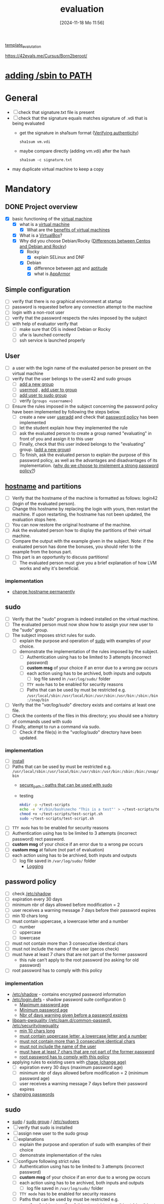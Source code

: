 :PROPERTIES:
:ID:       ff6af85f-0362-44ef-968d-46d74afdc6c3
:END:
#+title: evaluation
#+date: [2024-11-18 Mo 11:56]
#+startup: overview

[[id:4e0d7e76-9216-44ac-ae4c-dc200d174a20][template_evalutation]]

https://42evals.me/Cursus/Born2beroot/

* [[id:76d882e5-2492-4b30-b7da-128b4dbb7fdc][adding /sbin to PATH]]
* General
- [ ] check that signature.txt file is present
- [ ] check that the signature equals matches signature of .vdi that is being evaluated
  - get the signature in sha1sum format ([[id:08fa09d2-0013-47d1-8ff6-092fb08941df][Verifying authenticity]])
    #+begin_src shell
sha1sum vm.vdi
    #+end_src
  - maybe compare directly (adding vm.vdi) after the hash
    #+begin_src shell
sha1sum -c signature.txt
    #+end_src
- may duplicate virtual machine to keep a copy
* Mandatory
** DONE Project overview
- [X] basic functioning of the [[id:3215f99f-5524-4986-9fc7-58eb820d946c][virtual machine]]
  - [X] what is a [[id:3215f99f-5524-4986-9fc7-58eb820d946c][virtual machine]]
    - [X] What are the [[id:b9fe227c-3dfa-4397-a06a-1bc6f141d1b7][benefits of virtual machines]]
  - [X] What is a [[id:7b33a4a9-c577-4885-ab9c-3710818f8e0e][VirtualBox]]?
  - [X] Why did you choose Debian/Rocky ([[id:2cc4639c-594b-43ea-bdb8-b00fb07643c3][Differences between Centos and Debian and Rocky]])
    - [X] Rocky
      - [X] explain SELinux and DNF
    - [X] Debian
      - [X] difference between [[id:b52d3445-d59d-4d43-bc92-3e9a70e5afe3][apt]] and [[id:b52d3445-d59d-4d43-bc92-3e9a70e5afe3][aptitude]]
      - [X] what is [[id:ae006e35-647d-4e8d-9b71-85ff017c2cec][AppArmor]]
** Simple configuration
- [ ] verify that there is no graphical environment at startup
- [ ] password is requested before any connection attempt to the machine
- [ ] login with a non-root user
- [ ] verify that the password respects the rules imposed by the subject
- [ ] with help of evaluator verify that
  - [ ] make sure that OS is indeed Debian or Rocky
  - [ ] ufw is launched correctly
  - [ ] ssh service is launched properly
** User
- [ ] a user with the login name of the evaluated person be present on the virtual machine
- [ ] verify that the user belongs to the user42 and sudo groups
  - [ ] [[id:2a8f7b06-1518-43a5-a072-63403a5d4f14][add a new group]]
  - [ ] [[id:5b69c790-b6b5-44e8-b639-116852023e08][usermod]] , [[id:f83d268e-9fc8-42ee-a1c7-5cca096d0b7d][add user to group]]
  - [ ] [[id:69d45f6f-6430-4e3f-81db-33747ec8875b][add user to sudo group]]
  - [ ] verify (=groups <username>=)
- [ ] Ensure the rules imposed in the subject concerning the password policy have been implemented by following the steps below.
  - [ ] create a new user [[id:fb8cc514-3231-44bb-b75f-e68f34ed3c77][useradd]] and check that [[id:efa45dd1-828a-4fe4-a671-d4821eda00d9][password policy]] has been implemented
  - [ ] let the student explain how they implemented the rule
  - [ ] ask the evaluated person to create a group named "evaluating" in front of you and assign it to this user
  - [ ] Finally, check that this user indeed belongs to the "evaluating" group. ([[id:2a8f7b06-1518-43a5-a072-63403a5d4f14][add a new group]])
  - [ ] To finish, ask the evaluated person to explain the purpose of this password policy, as well as the advantages and disadvantages of its implementation. ([[id:83c2bee7-c27e-4685-b323-f16ab7200da5][why do we choose to implement a strong password policy?]])
** [[id:c7a2fa4c-cb32-4af3-bbe4-faa3ed30543f][hostname]] and partitions
- [ ] Verify that the hostname of the machine is formatted as follows: login42 (login of the evaluated person).
- [ ] Change this hostname by replacing the login with yours, then restart the machine. If upon restarting, the hostname has not been updated, the evaluation stops here.
- [ ] You can now restore the original hostname of the machine.
- [ ] Ask the evaluated person how to display the partitions of their virtual machine.
- [ ] Compare the output with the example given in the subject. Note: if the evaluated person has done the bonuses, you should refer to the example from the bonus part.
- [ ] This part is an opportunity to discuss partitions!
  - [ ] The evaluated person must give you a brief explanation of how LVM works and why it's beneficial.
*** implementation
- [[id:5bc3d10d-383b-41e3-9813-8c22e6a03a25][change hostname permanently]]
** sudo
- [ ] Verify that the "sudo" program is indeed installed on the virtual machine.
- [ ] The evaluated person must now show how to assign your new user to the "sudo" group.
- [ ] The subject imposes strict rules for sudo.
  - [ ] explain the purpose and operation of [[id:4fe552a3-a369-4dd1-a292-a3a897e0fe2f][sudo]] with examples of your choice.
  - [ ] demonstrate the implementation of the rules imposed by the subject.
    - [ ] Authentication using \sudo has to be limited to 3 attempts (incorrect password)
    - [ ] *custom msg* of your choice if an error due to a wrong pw occurs
    - [ ] each action using \sudo has to be archived, both inputs and outputs
      - [ ] log file saved in =/var/log/sudo/= folder
    - [ ] =TTY mode= has to be enabled for security reasons
    - [ ] Paths that can be used by \sudo must be restricted e.g. =/usr/local/sbin:/usr/local/bin:/usr/sbin:/usr/bin:/sbin:/bin:/snap/bin=
- [ ] Verify that the "/var/log/sudo/" directory exists and contains at least one file.
- [ ] Check the contents of the files in this directory; you should see a history of commands used with sudo
- [ ] Finally, attempt to run a command via sudo.
  - [ ] Check if the file(s) in the "/var/log/sudo/" directory have been updated.

*** implementation
- [ ] [[id:d5402011-e78b-4127-9cee-6a8374ad616e][install]]
- [ ] Paths that can be used by \sudo must be restricted e.g. =/usr/local/sbin:/usr/local/bin:/usr/sbin:/usr/bin:/sbin:/bin:/snap/bin=
  - [[id:ae9bc3f4-1141-40b9-9290-263dae3e2fb4][secure_path - paths that can be used with sudo]]
  - testing
     #+begin_src bash
     mkdir -p ~/test-scripts
     echo -e '#!/bin/bash\necho "This is a test"' > ~/test-scripts/test-script.sh
     chmod +x ~/test-scripts/test-script.sh
     sudo ~/test-scripts/test-script.sh
     #+end_src
- [ ] =TTY mode= has to be enabled for security reasons
- [ ] Authentication using \sudo has to be limited to 3 attempts (incorrect password) rect password.
- [ ] *custom msg* of your choice if an error due to a wrong pw occurs
- [ ] *custom msg* at failure (not part of evaluation)
- [ ] each action using \sudo has to be archived, both inputs and outputs
  - [ ] log file saved in =/var/log/sudo/= folder
    - [[id:f82e92fc-fde4-4d0e-84de-29d9976188dc][Logging]]
** password policy
:PROPERTIES:
:ID:       efa45dd1-828a-4fe4-a671-d4821eda00d9
:END:
- [ ] check [[id:9195cabf-21d7-42fb-bb12-b20e83f888dc][/etc/shadow]]
- [ ] expiration every 30 days
- [ ] minimum nbr of days allowed before modification = 2
- [ ] user receives a warning message 7 days before their password expires
- [ ] min 10 chars long
- [ ] must contain uppercase, a lowercase letter and a number
  - [ ] number
  - [ ] uppercase
  - [ ] lowercase
- [ ] must not contain more than 3 consecutive identical chars
- [ ] must not include the name of the user (gecos check)
- [ ] must have at least 7 chars that are not part of the former password
  - this rule can't apply to the root password (no asking for old password)
- [ ] root password has to comply with this policy

*** implementation
- [[id:9195cabf-21d7-42fb-bb12-b20e83f888dc][/etc/shadow]] - contains encrypted password information
- [[id:13126145-0f4a-4901-aa9a-3e76d3ada7f5][/etc/login.defs]] - shadow password suite configuration ()
  - [[id:ac413508-6bae-4dfa-834b-a32b81900895][Maximum password age]]
  - [[id:05412f5b-b0de-4575-bdbc-dd3d0027e5b1][Minimum password age]]
  - [[id:0c3250d5-0020-4d8f-8749-5d800ce98788][Nbr of days warning given before a password expires]]
- [[id:5cce0070-5955-476b-a029-f719517f93cd][libpam-pwquality (/etc/pam.d/common-passwd)]], [[id:3f0d3181-ddda-40fd-96ee-91f3a8fc3f1c][/etc/security/pwquality]]
  - [[id:36a3eb13-0f13-4d6c-8381-98560971b097][min 10 chars long]]
  - [[id:5b49181b-676a-4bdf-81bb-7ee39d6fbc4b][must contain uppercase letter, a lowercase letter and a number]]
  - [[id:267a6139-7b83-430a-8b6c-ebabb597f621][must not contain more than 3 consecutive identical chars]]
  - [[id:dff966ed-7c87-4391-8bff-5c9855f3930b][must not include the name of the user]]
  - [[id:129b6aad-7a3f-499d-b9ae-15ebc8d5b98e][must have at least 7 chars that are not part of the former password]]
  - [[id:6d2f8e0f-d1ea-4313-84ce-620e744d231b][root password has to comply with this policy]]
- applying rules to existing users with [[id:f567a019-1852-430e-859b-7d320a8a8cd9][chage (change age)]]
  - [ ] expiration every 30 days (maximum password age)
  - [ ] minimum nbr of days allowed before modification = 2 (minimum password age)
  - [ ] user receives a warning message 7 days before their password expires
- [[id:bad3febb-0374-4018-a727-e5e2bc73cef2][changing passwords]]
** sudo
- [[id:8b70efb6-c0b2-4beb-b9c2-6672cfbe3f70][sudo]]  / [[id:73cae452-a7c0-4a97-8bb7-38d85ec5b83f][sudo group]] / [[id:ec59c6bb-a199-4fc2-8f73-9e2319212005][/etc/sudoers]]
- [ ] verify that sudo is installed
- [ ] assign new user to the sudo group
- [ ] explanations
  - [ ] explain the purpose and operation of sudo with examples of their choice
  - [ ] demonstrate implementation of the rules
- [ ] configure \sudo following strict rules
  - [ ] Authentication using \sudo has to be limited to 3 attempts (incorrect password)
  - [ ] *custom msg* of your choice if an error due to a wrong pw occurs
  - [ ] each action using \sudo has to be archived, both inputs and outputs
    - [ ] log file saved in =/var/log/sudo/= folder
  - [ ] =TTY mode= has to be enabled for security reasons
  - [ ] Paths that can be used by \sudo must be restricted e.g. =/usr/local/sbin:/usr/local/bin:/usr/sbin:/usr/bin:/sbin:/bin:/snap/bin=
- [ ] Verify that the "/var/log/sudo/" directory exists and contains at least one file. Check the contents of the files in this directory; you should see a history of commands used with sudo.
- [ ] Finally, attempt to run a command via sudo.
- [ ] Check if the file(s) in the "/var/log/sudo/" directory have been updated.
*** implementation
- [ ] verify that sudo is installed
  - =which sudo=
- [ ] assign new user to the sudo group
  - [[id:f83d268e-9fc8-42ee-a1c7-5cca096d0b7d][add user to group]]
- [ ] explanations
  - [ ] explain the purpose and operation of sudo with examples of their choice
  - [[id:8b70efb6-c0b2-4beb-b9c2-6672cfbe3f70][sudo]]
- [ ] demonstrate implementation of the rules
  - [[id:ec59c6bb-a199-4fc2-8f73-9e2319212005][/etc/sudoers]]
  - [ ] Authentication using \sudo has to be limited to 3 attempts (incorrect password)
  - [ ] *custom msg* of your choice if an error due to a wrong pw occurs
  - [ ] each action using \sudo has to be archived, both inputs and outputs
    - [ ] log file saved in =/var/log/sudo/= folder
  - [ ] =TTY mode= has to be enabled for security reasons
    - [[id:2709f27b-1863-4c76-9494-ace32b0e340a][how can I check in a simple way that requiretty for sudo is enforced in my virtualmachine. (But not by looking at /etc/sudoers)]]
  - [ ] Paths that can be used by \sudo must be restricted e.g. =/usr/local/sbin:/usr/local/bin:/usr/sbin:/usr/bin:/sbin:/bin:/snap/bin=
    - demonstrate with a small script
- [ ] Verify that the "/var/log/sudo/" directory exists and contains at least one file. Check the contents of the files in this directory; you should see a history of commands used with sudo.
- [ ] Finally, attempt to run a command via sudo.
- [ ] Check if the file(s) in the "/var/log/sudo/" directory have been updated.
**** how can I check in a simple way that requiretty for sudo is enforced in my virtualmachine. (But not by looking at /etc/sudoers)
:PROPERTIES:
:ID:       2709f27b-1863-4c76-9494-ace32b0e340a
:END:

You can test if =requiretty= is enforced by attempting to run a command with =sudo= in a non-interactive shell. Here’s a simple approach:

1. Use =ssh= to run a command on your local machine as your user (replace =localhost= with your machine's actual hostname if necessary).

   #+begin_src bash
   ssh -p 4242 kfreyer@localhost 'sudo echo This works'
   #+end_src

2. If =requiretty= is enforced, you will get an error message like:

   #+begin_src
   sudo: sorry, you must have a tty to run sudo
   #+end_src

If it executes without an error, then =requiretty= is not enforced for your user. Make sure that =ssh= is configured to allow local connections without passwords, or this check might not work as expected.

** ssh
- [ ] Verify that the SSH service is indeed installed on the virtual machine.
- [ ] Verify that it is functioning correctly.
  - [ ] must be active when you launch your virtual machine
  - [ ] shall not be possible to connect using \SSH as root
  - [ ] Verify that the SSH service uses only port 4242
    - =sudo ss -tlnp | grep sshd=
- [ ] The evaluated person must give you a basic explanation of what SSH is and why it's important to use it.
- [ ] use SSH to connect with the new user

*** implementation
- [[id:2cadebc0-0afc-4f86-8a70-aa7ebe0ac5ff][openssh server]]
- [[id:13e1987c-d974-4534-835c-cb22e38cc8eb][ssh]]
- [[id:3384f1a8-d5ab-4151-b22d-7c7fd5d30830][/etc/ssh/sshd_config]]
** [[id:bb420f28-36d8-41ce-b52b-f31c28901079][ufw]]
- [ ] Verify that the "UFW" (or "Firewalld" for rocky) program is indeed installed on the virtual machine.
- [ ] Verify that it is functioning correctly.
- [ ] The evaluated person must give you a basic explanation of what UFW (or "Firewalld") is and why it's important to use it.
- [ ] List the active rules in UFW (or "Firewalld"). There should be a rule for port 4242.
- [ ] Add a new rule to open port 8080. Verify that it has been added by listing the active rules.
- [ ] Finally, with the help of the evaluated person, delete this new rule. If something does not work as expected or is not clearly explained, the evaluation stops here.
** script - [[id:b35074bc-77bd-4e23-9f0a-83e706499a6b][monitoring sh]]
[[file:~/workspace/Born2BeRoot/imgs/script_output.png]]

- [ ] explain operations of their script (must display their code)
- [ ] explain what =cron= is
- [ ]  How they have set up their script to execute every 10 minutes from server launch.
  - [ ] the evaluated person must make sure that this script executes every minute.
  - [ ] You can launch whatever you wish to ensure that the script runs correctly with dynamic values.
  - [ ] Finally, the evaluated person must ensure that the script no longer runs at server launch, without modifying the script itself.
    - [ ] To verify this point, the server will need to be restarted one last time.
    - [ ] At startup, it must be verified that the script still exists in the same place, that its permissions have remained unchanged, and that it has not been modified.
* bonus
** lvm
** [[id:feb03d5a-9e57-4e1c-80f6-723d033567e5][wordpress]]
** [[id:769376c7-70dd-43f9-ac4b-358344256323][postgres]]

